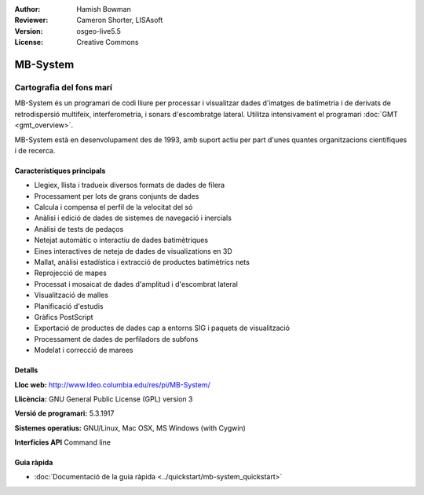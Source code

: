 :Author: Hamish Bowman
:Reviewer: Cameron Shorter, LISAsoft
:Version: osgeo-live5.5
:License: Creative Commons

.. image:: ../../images/project_logos/logo-mb-system.gif
  :scale: 30 %
  :alt: project logo
  :align: right
  :target: http://www.ldeo.columbia.edu/res/pi/MB-System/


MB-System
================================================================================

Cartografia del fons marí
~~~~~~~~~~~~~~~~~~~~~~~~~~~~~~~~~~~~~~~~~~~~~~~~~~~~~~~~~~~~~~~~~~~~~~~~~~~~~~~~

MB-System és un programari de codi lliure per processar i visualitzar dades d'imatges de batimetria i de derivats de retrodispersió
multifeix, interferometria, i sonars d'escombratge lateral. Utilitza intensivament el programari :doc:`GMT <gmt_overview>`.

MB-System està en desenvolupament des de 1993, amb suport actiu per part d'unes quantes organitzacions científiques i de recerca.

.. comment .. note:: Per problemes d'espai al DVD, MB-System no està
.. comment  instalat. Per instalar obriu un terminal i executeu
.. comment  run ``cd gisvm/bin; sudo ./install_mb-system.sh``

Característiques principals
--------------------------------------------------------------------------------

.. image:: ../../images/screenshots/1024x768/mb-system_screenshot.png
  :scale: 60 %
  :alt: screenshot
  :align: right

* Llegiex,  llista i tradueix diversos formats de dades de filera
* Processament per lots de grans conjunts de dades
* Calcula i compensa el perfil de la velocitat del só
* Anàlisi i edició de dades de sistemes de navegació i inercials
* Anàlisi de tests de pedaços
* Netejat automàtic o interactiu de dades batimètriques
* Eines interactives de neteja de dades de visualizations en 3D
* Mallat, anàlisi estadística i extracció de productes batimètrics nets
* Reprojecció de mapes
* Processat i mosaicat de dades d'amplitud i d'escombrat lateral
* Visualització de malles
* Planificació d'estudis
* Gràfics PostScript
* Exportació de productes de dades cap a entorns SIG i paquets de visualització
* Processament de dades de perfiladors de subfons
* Modelat i correcció de marees

Detalls
--------------------------------------------------------------------------------

**Lloc web:** http://www.ldeo.columbia.edu/res/pi/MB-System/

**Llicència:** GNU General Public License (GPL) version 3

**Versió de programari:** 5.3.1917

**Sistemes operatius:** GNU/Linux, Mac OSX, MS Windows (with Cygwin)

**Interfícies API** Command line


Guia ràpida
--------------------------------------------------------------------------------

* :doc:`Documentació de la guia ràpida <../quickstart/mb-system_quickstart>`



